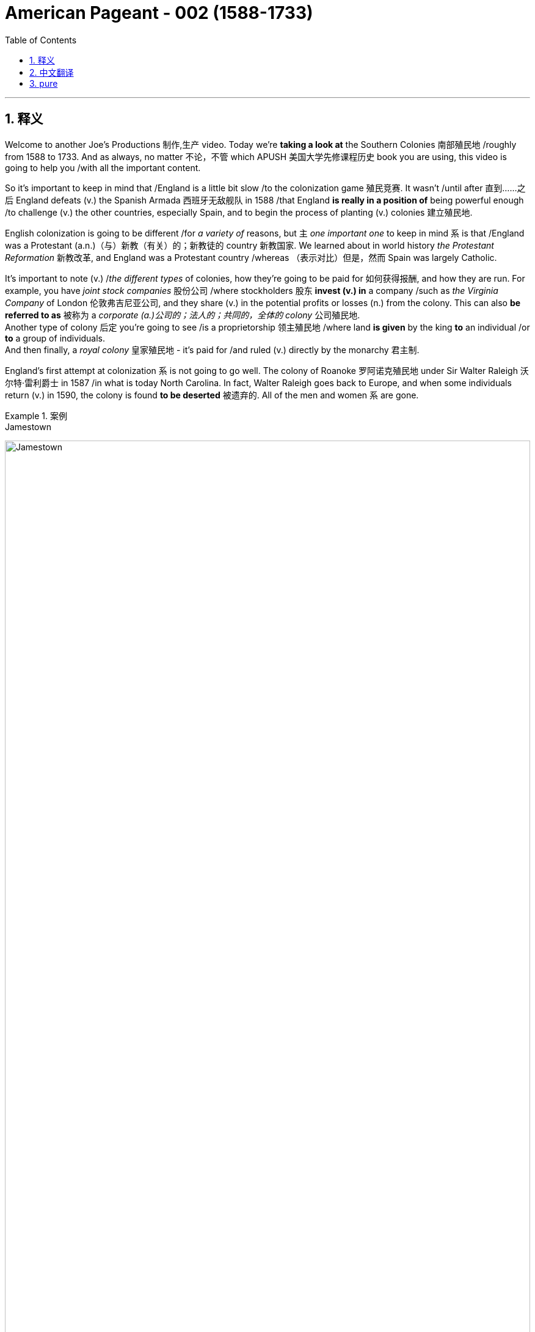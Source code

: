
= American Pageant - 002 (1588-1733)
:toc: left
:toclevels: 3
:sectnums:
:stylesheet: ../../myAdocCss.css

'''

== 释义

Welcome to another Joe's Productions 制作,生产 video. Today we're *taking a look at* the Southern Colonies 南部殖民地 /roughly from 1588 to 1733. And as always, no matter 不论，不管 which APUSH 美国大学先修课程历史 book you are using, this video is going to help you /with all the important content.

So it's important to keep in mind that /England is a little bit slow /to the colonization game 殖民竞赛. It wasn't /until after 直到……之后 England defeats (v.) the Spanish Armada 西班牙无敌舰队 in 1588 /that England *is really in a position of* being powerful enough /to challenge (v.) the other countries, especially Spain, and to begin the process of planting (v.) colonies 建立殖民地.  +

English colonization is going to be different /for _a variety of_ reasons, but `主` _one important one_ to keep in mind `系` is that /England was a Protestant (a.n.)（与）新教（有关）的；新教徒的 country 新教国家. We learned about in world history _the Protestant Reformation_ 新教改革, and England was a Protestant country /whereas （表示对比）但是，然而 Spain was largely Catholic.

It's important to note (v.) /_the different types_ of colonies, how they're going to be paid for 如何获得报酬, and how they are run. For example, you have _joint stock companies_ 股份公司 /where stockholders 股东 *invest (v.) in* a company /such as _the Virginia Company_ of London 伦敦弗吉尼亚公司, and they share (v.) in the potential profits or losses (n.) from the colony. This can also *be referred to as* 被称为 a _corporate  (a.)公司的；法人的；共同的，全体的 colony_ 公司殖民地.  +
Another type of colony 后定 you're going to see /is a proprietorship 领主殖民地 /where land *is given* by the king *to* an individual /or *to* a group of individuals.  +
And then finally, a _royal colony_ 皇家殖民地 - it's paid for /and ruled (v.) directly by the monarchy 君主制.

England's first attempt at colonization `系` is not going to go well. The colony of Roanoke 罗阿诺克殖民地 under Sir Walter Raleigh 沃尔特·雷利爵士 in 1587 /in what is today North Carolina. In fact, Walter Raleigh goes back to Europe, and when some individuals return (v.) in 1590, the colony is found *to be deserted* 被遗弃的. All of the men and women `系` are gone.

[.my1]
.案例
====
.Jamestown
image:/img/Jamestown.jpg[,100%]

====

England's first success in colonization of North America `系` is going *to take place* 发生、举行 in the Chesapeake 切萨皮克地区. And *make sure* you know this geographic region. The Chesapeake colonies are going to refer to 指代,提及 Virginia and Maryland. It's really in the upper South - you could see that _right there_ in the Chesapeake Bay 切萨皮克湾.

And the first _permanent English colony_ 永久性殖民地 in North America /will be established at Jamestown 詹姆斯敦 in 1607. Its motive was wealth 它的动机是财富. The king, King James the First, *gives* a charter 特许状 *to* the colonists, and in 1607 they establish Jamestown. It'*s set up* under a joint stock company, the Virginia Company of London. Remember (v.), they're going to share (v.) in the profits *as well as* the losses.

[.my1]
.案例
====
.the Virginia Company of London /London Company

Not to be confused with Virginia Company. +
不要与弗吉尼亚公司混淆。

The Virginia Company of London (sometimes called "London Company") was a division of the Virginia Company with responsibility for colonizing the east coast of North America between latitudes 34° and 41° N. +
伦敦弗吉尼亚公司 （有时称为“伦敦公司”）是弗吉尼亚公司的分支机构 ，*负责在北纬 34° 至 41° 之间的北美东海岸进行殖民 。*

image:/img/London Company.png[,30%]

The portion of the company's territory north of the 38th parallel was shared with the Plymouth Company, with the stipulation that neither company found a colony within 100 miles (161 km) of the other. +
公司在北纬 38 度以北的领土, 与"普利茅斯公司"共享，但双方约定，双方不得在彼此 100 英里（161 公里）范围内建立殖民地。

伦敦弗吉尼亚公司一度陷入财务困境，尤其是在其弗吉尼亚殖民地劳动力短缺的情况下。1612 年，伦敦公司培育出比本地品种更甜的烟草品种，并成功地将其作为经济作物从弗吉尼亚出口，此后，公司的利润有所提高。到 1619 年，契约劳工制度在殖民地全面发展；同年，英国政府通过了一项法律，禁止在英国进行商业性烟草种植。 *1624 年，伦敦公司失去了特许状，弗吉尼亚成为"皇家殖民地"。*

在文艺复兴时期的英国，富商渴望寻找投资机会，于是他们成立了多家公司，在世界各地进行贸易。**每家公司都由投资者组成，他们被称为“冒险家”，购买公司股份。英国王室授予每家公司特许状，赋予其在世界特定地区进行勘探、定居或贸易的垄断权。**利润则根据投资者持有的股份数量进行分配。1585 年至 1630 年间，超过 6300 名英国人投资了股份公司，在俄罗斯、土耳其、非洲、东印度群岛、地中海和北美进行贸易。

迪士尼动画片"风中奇缘"中的弗吉尼亚公司:

image:/img/The_Virginia_Company.webp[,15%]

The song says that /the English are sailing to America /"*for* Glory, God, and gold." This was actually the motivation of the Spanish conquistadors, who were, at the time, enemies of England. +
歌中唱到，英国人“为了荣耀、上帝和黄金”而航行到美洲。这实际上是当时与英国为敌的西班牙征服者的动机。

====


100 male settlers 男性定居者 arrive (v.) at Jamestown, and they suffer (v.) a starving period 饥荒时期. These are men who are wealthy - they're looking for gold *like* the Spanish had achieved. They're not wanting to do all the hard labor 艰苦劳动. Many of the original settlers *die (v.) of disease* and starvation 疾病和饥饿 /because the land was hot, humid 潮湿的, mosquito-infested 蚊虫滋生的, and the settlers were not *prepared (v.) for* this hard work. Luckily, John Smith 约翰·史密斯 *comes in* and establishes (v.) military discipline 军事纪律 and saves (v.) the colony. He implements (v.)执行，贯彻 a "you don't work, you don't eat" policy 不劳无获政策, and the colony starts (v.) to stabilize 稳定. John Rolfe 约翰·罗尔夫 is gonna give the colony something 后定 *to make money on* 能赚钱的东西 /when he introduces (v.) the cultivation of tobacco 烟草种植 in colonial Virginia.

So what's life like in colonial Virginia? Tobacco *provided* the colony *with* a _cash 现金 crop_ 经济作物 /and led to the rise of _the plantation system_ 种植园体系. You have the rise of very large farms - you can see tobacco _right there_ in the image. And with the cultivation of tobacco, you need a cheap labor supply 廉价劳动力.  +

And early on in colonial Virginia/Jamestown's history, it's going to be _indentured  受契约束缚的 servants_ 契约奴仆. They are going to *serve (v.)  as* the early labor force 劳动力 of Virginia. _Indentured servants_ basically serve (v.) for a period of time, usually around four to seven years, *in exchange for* passage 航程，船票 to the colony 前往殖民地的旅费. They would work (v.), and at the end of their service, in theory, they would be granted (v.) their freedom and perhaps some land.

[.my1]
.案例
====
.indenture
-> 来自indent,咬合，-ure,名词后缀。因古代师徒契约写于两张锯齿状凹痕的契约纸上而得名。
====

To encourage (v.) this, _the headright 头权 system_ 人头权制度 was introduced /where individuals would *get land* /if you *paid for* somebody's journey 后定 to the colony. And `主` _what 后定 this *ends up* doing_ `系` is `表` the rich *end up* 最终成为 getting richer. The wealthy people *are paying for* _indentured servants_ *to come over* /and getting more and more land. And _the sad part_ `系`  is many _indentured servants_ weren't *outliving* (v.)比……活得更久，比……长寿 the terms of their contract 活过契约期限 - they would die.

[.my1]
.案例
====
.headright
头权：英国殖民地时期，尤指17世纪和18世纪美洲殖民地的土地分配制度，根据这一制度，新移民, 或资助移民的人, 可以获得一定数量的土地。
====

As the colony develops (v.), they establish (v.) some government structures 政府结构. The House of Burgesses 弗吉尼亚议会 is established in 1619. This is a form of early _representative government_ 代议制政府. In fact, it's the first /in _what will be the future United States_. This _elected representative government_ didn't happen (v.) in French or Spanish colonies, so *this is unique* (a.) to the British colonies. It starts a _tradition of self-rule_ 自治传统, but _the House of Burgesses_ (英格兰)自由民 *was largely made up of* 由……组成，由……构成 the wealthy planters 富裕种植园主.

Problems are going to begin /to develop (v.) in the colony. Tobacco destroyed (v.) the land - it always kind of required (v.) more and more land /to cultivate (v.) this crop. And as the demand for land *goes up*, so does the demand for labor. And as this demand for land *goes up*, people *keep moving further and further* into the interior 内陆, into the frontier 边疆 /as you can see on the map /along the James River. Tensions increase (v.) with the natives /as colonists *move (v.) west into* Native American land. And that's going to *lead to* two important developments: one, the relationship with Native Americans in the region, and the development of slavery 奴隶制.

[.my1]
.案例
====
.James River
image:/img/James River.webp[,100%]
====

So first things first: *what was going on 发生了什么事 with* the native people? There was a very hostile relationship 敌对关系 that developed between the colonists and the Powhatan tribe 波瓦坦部落. Powhatan was the chief 领袖，首领；酋长 in the area, and _all the different tribes_ of _the Chesapeake region_ kind of *were lumped together* 把…归并一起（或合起来考虑） under Chief Powhatan 切萨皮克地区的所有不同部落,都在波瓦坦酋长的领导下. As we already mentioned, tensions increased (v.) /as the settlers *moved west*. You can see on the map /the English settlements *are very close to* existing (a.) Native American settlements 定居点，殖民地 后定 amongst the Powhatan Confederacy 波瓦坦联盟.

[.my1]
.案例
====
.Powhatan Confederacy
image:/img/Powhatan Confederacy.png[,30%]

====

A series of wars *are going to break out* between the years 1610 to 1646. These *are collectively known as* the Anglo-Powhatan Wars 盎格鲁-波瓦坦战争. The first one ends (v.) in 1614 /with the marriage  结婚，婚姻 between Pocahontas 波卡洪塔斯 and John Rolfe. They looked nothing like that at all (这句话是 ​​对迪士尼动画《风中奇缘》（Pocahontas）的吐槽, 即真实的波卡洪塔斯和约翰·罗尔夫, 和迪士尼动画里的形象完全不一样！​​). Peace is temporary /with this first known _interracial (a.)人种间的；人种混合的 union_ 跨种族结合 in Virginia. This was very rare /for the English and the natives *to intermarry* (v.) 通婚；近亲结婚.

[.my1]
.案例
====
.Pocahontas and John Rolfe
image:/img/Pocahontas.jpg[,15%]

宝嘉康蒂 （Pocahontas, 约 1596 年 - 1617 年 3 月）是一位美洲原住民女性，属于波瓦坦族 ，因其与弗吉尼亚州"詹姆斯敦殖民点"的联系而闻名。她是波瓦坦之女，波瓦坦是岑纳科马卡地区一个附庸部落网络的最高酋长 ，该部落包括今美国弗吉尼亚州的潮水地区 。

1613 年， 英国殖民者在战乱中俘虏了波卡洪塔斯，并向她索要赎金。在囚禁期间，她被鼓励皈依基督教 ，并以丽贝卡（Rebecca） 的名字受洗 。1614 年 4 月，年仅 17、18 岁的她嫁给了烟草种植园主约翰·罗尔夫（John Rolfe） .

1616 年，罗尔夫夫妇前往伦敦 ，向英国社会介绍宝嘉康蒂，称她为“ 文明野蛮人 ”的典范，希望以此刺激对詹姆斯敦的投资。

宝嘉康蒂年仅 20 或 21 岁即去世.

美国有无数地方、地标和产品以 Pocahontas 命名。多年来，她的故事被浪漫化，但其中很多内容都是虚构的。英国探险家约翰·史密斯讲述的许多关于她的故事，都遭到了她有据可查的后代的质疑。
====

And another war will begin /with the massacre 屠杀 of 1622. Powhatan's Confederacy attacks (v.) in 1622, *tired of* 厌倦了 the continual taking (n.)  of their land /and _the decimation 大批杀害；每十人杀一人；大量毁灭,毁灭 of their population_ by European diseases. With the massacre of 1622, over 300 colonists are killed, which is about one-third of the population.

The war *goes on* for a while, and by 1624 Jamestown becomes a royal colony. The Virginia Company of London was bankrupt (a.)破产的，倒闭的 - the crown 王国政府，王国 *takes over* 接管 colonial Virginia.

And by 1646, the Powhatan Confederacy is largely defeated. There's a variety of reasons why they are defeated, and it's largely due to disease 后定 which had destroyed the population, disorganization 组织混乱 (*keep in mind* these tribes were different /and so *it was hard* to put up 建造,进行 (抵抗) a united front 统一战线), and they were disposable一次性的，用完即丢弃的；可支配的，可自由使用的；（人，观点）可有可无的，可轻易放弃的  in the minds of the English - they had no need for them, so they're going to *wipe them out* 彻底消灭,消灭他们.

It's important to note (v.) _labor relations_ 劳工关系 in colonial Virginia /and _the transition 过渡，转变 to slavery_ 奴隶制. We've already seen in the early period /`宾` _the primary labor source_ was _indentured servants_. But the problem was eventually 最终，结果 these individuals were outliving (v.)比……活得更久，比……长寿 their contract /and *making demands 对……提出要求 on* the colony 向殖民地提出要求. The first Africans *were brought into* the colony in 1619 /aboard a Dutch ship, but in this early period, _indentured servants_ were the majority of the workers.

So how does this change (n.) *take place*? Well, `主` a very important event *to keep in mind* `系` is Bacon's Rebellion 培根起义. It *takes place* in 1676. Bacon - and *it has nothing to do with* 与……无关 the tasty food. Here is the background to it: There was _growing frustration_ 懊恼，沮丧；受阻，挫败；令人懊丧 with a lack of land. In fact, many of these _indentured servants_ were beginning (v.) to outlive (v.) the end of their contract, and they wanted (v.) land. And Governor Berkeley 伯克利总督, the governor of the colony, did not allow (v.) land-hungry settlers 渴望土地的定居者 to move (v.) too far west. You can see on the map why - `主` part of the reason `系` is he wants *to avoid (v.) clashes 冲突 with* Native Americans on the frontier.

There also was frustration with the lack of political power 政治权力. Remember (v.), _the House of Burgesses_ was dominated (v.)控制，支配；处于支配地位 by the plantation elite 种植园精英. So many of these former _indentured servants_ had no _political (a.) or economic opportunities_ in the colony. And finally, they wanted (v.) the government 后定 in Jamestown - `主` the _indentured servants_ and _the free whites_ - `谓` wanted (v.) the government in Jamestown *to do something* about _Native American attacks (n.) on the frontier_. Governor Berkeley was reluctant (a.) to do so /because *he was benefiting from* a lucrative (a.)获利多的，赚大钱的 fur trade 利润丰厚的皮毛贸易 with Native Americans on the frontier. And `主` all of these tensions `谓` erupt (v.) into something called Bacon's Rebellion.

The leader of the rebellion 叛乱，反抗 `系` is Nathaniel Bacon 纳撒尼尔·培根. He leads (v.) a group, a rebellion 后定 against _the Indians on the frontier_ /where they start (v.) randomly, indiscriminately 不加选择地；任意地 killing (v.) Native Americans 后定 who had allegedly (ad.)据说，据宣称 attacked (v.) the colonists. And they also *moved* their frustrations *to* Jamestown /where they *burned down* the capital 烧毁首府. This is a big crisis 危机，紧要关头；决定性时刻，关键时刻 in the colony. Nathaniel Bacon - I'd like to think wore (v.) this bacon-covered suit - but unfortunately for the rebels, Bacon suddenly *dies of* dysentery 痢疾. The rebellion collapses (v.). Some of the rebels are hung 被绞死, and peace `谓` comes to the colony.

The impact of Bacon's Rebellion `谓` would be huge. It would lead to a transition (n.) to African chattel (n.)动产；奴隶（常用复数） slave labor 非洲奴隶劳工 - in other words, slavery *based upon* race /where individuals would *be considered* property. And the idea was `表` you could not enslave (v.) the native people _for a variety of reasons_. _Indentured servants_ were outliving (v.) their contracts and demanding things. They'd then *switch to* African slave labor. Bacon's Rebellion also reveals (v.) tensions in colonial society *between* the wealthy *and* the poor, as well as regions - those poor farmers 后定 out in the frontier in the backcountry (n.)偏远地区 *versus* 与……相对，与……相比 _the more wealthy (a.) tidewater elite_ 潮水区精英 in the east.

[.my1]
.案例
====
.chattel
-> 构成cattle的对词。因为牛在农耕文明, 处于非常重要的地位，因此代指财产，动产。
====

`主` _Another important colony_ in the Chesapeake 后定 that you should know about /`系` is Maryland 马里兰. It is north of Virginia - you can see there /right along the Chesapeake Bay. Maryland is a proprietorship 所有权  - unlike Virginia which was _a joint stock company_. The king *gives land to* Lord Baltimore 巴尔的摩勋爵, *otherwise known as* 又称为 George Calvert 乔治·卡尔弗特. It's the first _proprietor colony_ 业主殖民地.  +
And *much like* Virginia, tobacco plantations are going to be _the thing_ in Maryland. But unlike Virginia, there was something unique /because *not only* are they there /to make money, *but* they're *also* there /for religious reasons.

_An Act of Toleration_ 宽容法案 is passed (v.) in 1649. This *guarantees* (v.)保证 religious freedom 宗教自由 *for* all Christians, and it's intended 计划，打算；准备，预留（作某种用途或给某人用）  *specifically to protect* (v.) Catholics 天主教徒. Catholics were seeking (v.) a refuge 避难所 from the hostility of England, and Maryland is going to be intended 打算；计划；想要 /partially for that purpose. It is important to note that /this is one of the first laws (n.) 后定 *granting* (v.) religious freedom *to all* Christians in the English colonies. But there are limits to it /because *it promised (v.) death to anyone* 后定 who denied (v.) the divinity (n.)神；神性；神学 of Jesus 否认耶稣神性. So religious freedom did not *extend (v.) to* Jews 犹太人, Muslims, and other __religious groups__ who were not Christian.

Finally, the other colonies in the South - south of the Chesapeake region - we have North Carolina 北卡罗来纳, South Carolina 南卡罗来纳, and good old Georgia 佐治亚.  +
South Carolina is going to *be characterized (a.)以……为特点的 by* a _cash crop_ economy - really 真正地，事实上 _rice plantations_ 水稻种植园 are going to be hugely important here. *You're going to get* the development of _a very wealthy aristocratic (a.)贵族的，有贵族特征的 elite_ 富裕的贵族精英, huge plantations, and very important African slave labor.  +
South Carolina *is going to be characterized (a.) by* very long growing seasons 漫长的生长季节, and so plantation economy *is going to be* 将会 very profitable in this region.

North Carolina 州名 is going to be very different *than* South Carolina. It's going to be mainly small tobacco farmers - very similar to Virginia /but much more small farming-centered, and there's going to be *less of a reliance on* slavery /*than* in South Carolina 以小型农业为中心，对奴隶制的依赖也会比南卡罗来纳州少.

It's important you know that /the British also had colonies in the Caribbean - `主` Barbados 巴巴多斯 and Jamaica 牙买加 `系` are two great examples. And in the Caribbean, they're going to *have a very close relationship with* South Carolina. `主` They both `谓` have these long growing seasons, and they're both going to *rely on* cash crops and slave labor. *In the case of* the Caribbean, you're going to see (v.) `宾` _sugar cane_ (茎；藤条) 甘蔗 production 甘蔗生产 '宾补' being the major economic enterprise 事业；创业, and they're going to have _a very strict slave labor system_ 严格的奴隶劳动制度 to ensure (v.)  *this remains (v.)  profitable*.

And finally, the last colony to be established will be Georgia in 1733. It's intended to serve as a buffer colony 缓冲殖民地 against Spanish threats in Florida as well as French threats over there in Louisiana. Its original purpose was to serve as a penal colony 流放殖民地 for debtors 债务人 to kind of bring them over to the new world to start over. And originally it banned slavery and the sale of rum 朗姆酒. James Oglethorpe 詹姆斯·奥格尔索普 is one of its key figures early on in its period. He successfully defends the colony against the Spanish, but the problem is nobody really comes because of all these restrictions and the Spanish and French threat. So eventually they drop these restrictions, and in 1752 it becomes a royal colony fully controlled by the British, and it will become a plantation-based slave economy 基于种植园的奴隶经济 much like South Carolina.

That's going to do it for the Southern Colonies. If the video helped you out, click like. If you haven't done so, subscribe to the channel. Make sure you tell all your friends about Joe's Productions. If you have any questions or comments, you can put them in the comment section. And until next time, have a beautiful day. Peace!

'''

== 中文翻译


欢迎来到Joe's Productions的另一个视频。今天我们要看看大约从1588年到1733年的南部殖民地。和往常一样，不管你用哪本AP美国历史教材，这个视频都会帮你掌握所有重要内容。

需要记住的是，**##英国在殖民竞赛中起步较慢。直到1588年击败西班牙无敌舰队后，英国才有足够实力挑战其他国家（特别是西班牙），开始建立殖民地的进程。##英国殖民有许多不同之处，一个重要原因是英国是新教国家。**我们在世界史中学过**宗教改革，英国是新教国家，而西班牙主要是天主教国家。**

**需要了解不同类型的殖民地, 及其运营方式。**例如，1.有股份公司形式，比如伦敦弗吉尼亚公司，#*股东投资公司, 并分担殖民地的盈亏。这也可以称"为公司殖民地"。2.另一种是"领主殖民地"，由国王将土地赐予个人或团体。3.最后是"皇家殖民地"，由君主政体直接出资和统治。*#

英国首次殖民尝试, 并不顺利。1587年沃尔特·雷利爵士在现今北卡罗来纳地区建立的"罗阿诺克殖民地"。实际上，沃尔特·雷利返回欧洲后，当一些人在1590年回来时，发现殖民地已被遗弃。所有男女都不见了。

**#英国在北美殖民的第一个成功, 将发生在切萨皮克地区。#**请务必了解这个地理区域。##**"切萨皮克殖民地"指的是弗吉尼亚, 和马里兰。**##它实际上在上南部地区，你可以在"切萨皮克湾"看到。 +
##**北美第一个永久性英国殖民地, 将于1607年在"詹姆斯敦"建立。其动机是财富。**##国王詹姆斯一世向殖民者颁发特许状，1607年他们建立了"詹姆斯敦"。**#它是在股份公司"伦敦弗吉尼亚公司"下建立的。# **(迪士尼动画片"风中奇缘"里, 提到过弗吉尼亚公司)记住，他们将分担利润和亏损。

**100名男性殖民者来到詹姆斯敦，**经历了饥荒时期。这些人很富有，**他们像西班牙人一样寻找黄金。他们不愿意做艰苦的劳动。**许多最初的殖民者死于疾病和饥饿，因为这片土地炎热、潮湿、蚊虫滋生，殖民者没有准备好应对这种艰苦工作。*幸运的是，#约翰·史密斯到来并建立了军事纪律，拯救了殖民地。他实行"不工作就没饭吃"的政策，殖民地开始稳定。约翰·罗尔夫将在殖民地弗吉尼亚引入烟草种植，为殖民地带来赚钱的东西。#*

那么在殖民地弗吉尼亚的生活是怎样的？**烟草为殖民地提供了经济作物，并导致了种植园制度的兴起。出现了非常大的农场，**你可以在图片中看到烟草。**随着烟草种植，需要廉价劳动力。#在殖民地弗吉尼亚/詹姆斯敦的早期历史中，主要是"契约奴仆"。#**他们将成为弗吉尼亚早期的劳动力。*#契约奴仆基本上服务一段时间，通常是四到七年，以换取前往殖民地的旅费。他们会工作，在服务期满后，理论上他们将获得自由，也许还有一些土地。#*

**为了鼓励这一点，引入了"人头权制度"，如果你支付某人前往殖民地的旅费，就能获得土地。**最终结果是富人变得更富。**富人支付"契约奴仆"前来，并获得越来越多的土地。**可悲的是，*许"多契约奴仆"没能活过契约期限，他们会死去。*

随着殖民地的发展，他们建立了一些政府结构。**#1619年建立了弗吉尼亚议会。这是一种早期的"代议制政府"形式。事实上，这是未来美国的第一个。这种选举产生的代议制政府, 没有出现在法国或西班牙殖民地，所以这是英国殖民地独有的。它开创了自治传统，#**但弗吉尼亚议会, 主要由"富裕的种植园主"组成。

殖民地开始出现问题。**烟草破坏了土地，总是需要越来越多的土地来种植这种作物。随着对土地需求的增加，对劳动力的需求也在增加。随着对土地需求的增加，人们不断向内地、向边疆移动，**正如你在地图上沿詹姆斯河看到的那样。*随着殖民者向西进入美洲原住民的土地，与原住民的紧张关系加剧。这将导致两个重要发展：一是与该地区美洲原住民的关系，二是奴隶制的发展。*

首先：原住民发生了什么？殖民者与波瓦坦部落之间, 形成了非常敌对的关系。**波瓦坦是该地区(切萨皮克)的酋长，切萨皮克地区的所有不同部落, 都在波瓦坦酋长下联合起来。**正如我们已经提到的，随着定居者向西移动，紧张局势加剧。你可以在地图上看到，英国定居点非常接近"波瓦坦联盟"中现有的美洲原住民定居点。

1610年至1646年间将爆发一系列战争。这些统称为"盎格鲁-波瓦坦战争"。第一次战争于1614年, 以波卡洪塔斯和约翰·罗尔夫的婚姻结束。他们看起来完全不是那样。随着弗吉尼亚第一个已知的跨种族结合，*和平是暂时的。英国人和原住民通婚非常罕见。*

**另一场战争将以1622年的大屠杀开始。**波瓦坦联盟在1622年发动攻击，他们厌倦了土地不断被夺取, 和欧洲疾病导致的人口锐减。**1622年的大屠杀导致300多名殖民者死亡，约占人口的三分之一。**战争持续了一段时间，**#到1624年詹姆斯敦成为"皇家殖民地"。伦敦弗吉尼亚公司破产，王室接管了殖民地弗吉尼亚。#**到1646年，波瓦坦联盟基本被击败。他们被击败有多种原因，主要是疾病摧毁了人口，组织混乱（记住**这些部落不同，所以很难建立统一战线**），在英国人眼中他们是可牺牲的，不需要他们，所以要把他们消灭。

需要注意殖民地弗吉尼亚的劳工关系, 和向奴隶制的转变。我们在**早期**已经看到, **主要劳动力来源是"契约奴仆"。**但问题是, **最终这些人活过了契约期限, 并对殖民地提出要求。**第一批非洲人于1619年由一艘荷兰船带入殖民地，但在这个早期阶段，契约奴仆是工人的主体。

那么这种变化是如何发生的？需要记住的一个非常重要的事件是, 1676年的培根起义。培根，这与美味的食物无关。背景是：对土地匮乏的不满日益增长。事实上，许多"契约奴仆"开始活过契约期限，他们想要土地。**殖民地总督伯克利, 不允许渴望土地的定居者向西移动太远。**你可以在地图上看到原因，*部分原因是他想避免与边疆的美洲原住民发生冲突。*

对缺乏政治权力也有不满。记住，**弗吉尼亚议会由种植园精英主导。所以许多"前契约奴仆"在殖民地, 没有政治或经济机会。**最后，他们希望詹姆斯敦的政府，**契约奴仆和自由白人，希望詹姆斯敦的政府, 对边疆的美洲原住民袭击, 采取行动。伯克利总督不愿这样做，因为他从与边疆美洲原住民的利润丰厚的皮毛贸易中获益。**所有这些紧张局势, 爆发为所谓的"培根起义"。

起义的领导者是纳撒尼尔·培根。他领导一群人，在边疆反抗印第安人，开始随机、不分青红皂白地杀害据称袭击殖民者的美洲原住民。他们还把不满发泄到詹姆斯敦，烧毁了首府。这是殖民地的一个大危机。纳撒尼尔·培根，我想象他穿着培根覆盖的西装，但对反叛者来说不幸的是，培根突然死于痢疾。起义失败。一些反叛者被绞死，和平回到殖民地。

**培根起义**的影响将是巨大的。**它将导致向非洲奴隶劳工的转变，换句话说，基于种族的奴隶制，个人被视为财产。**这个想法是**由于多种原因, 包括: 你不能奴役原住民; 契约奴仆活过了契约期限并提出要求。**然后他们会转向非洲奴隶劳工。培根起义还揭示了殖民地社会中, 富人与穷人之间以及地区之间的紧张关系，那些在边疆偏远地区的贫穷农民, 与东部更富裕的潮水区精英, 之间的对立。

**你应该知道的切萨皮克地区的另一个重要殖民地, 是马里兰。**它在弗吉尼亚以北，你可以看到就在切萨皮克湾沿岸。**马里兰是一个"领主殖民地"，不像弗吉尼亚是"由股份公司掌控的"。**国王将土地赐予巴尔的摩勋爵，也就是乔治·卡尔弗特。这是第一个"领主殖民地"。*和弗吉尼亚很像，烟草种植园将成为马里兰的特色。但与弗吉尼亚不同的是，它有一些独特之处，因为他们不仅是为了赚钱，也是为了宗教原因。*

*##1649年通过了《宽容法案》。这保障了所有基督徒的宗教自由，特别旨在保护天主教徒。##天主教徒寻求逃避英国的敌意，马里兰部分就是为了这个目的。需要注意的是，##这是英国殖民地中最早授予所有基督徒"宗教自由"的法律之一。##但它有局限性，因为它宣布否认耶稣神性的人,将被处死。所以宗教自由不适用于犹太人、穆斯林和其他非基督教宗教团体。*

最后，南部其他殖民地，切萨皮克地区以南，我们有北卡罗来纳、南卡罗来纳, 和古老的佐治亚。"**南卡罗来纳"将以"经济作物"经济为特征，水稻种植园在这里非常重要。**你将看到一个非常富有的贵族精英阶层的发展，巨大的种植园，以及非常重要的非洲奴隶劳工。*南卡罗来纳的特点是, 生长季节非常长，所以种植园经济在这个地区非常有利可图。*

**"北卡罗来纳", 将与"南卡罗来纳"非常不同。主要是小型烟草农民，**与弗吉尼亚非常相似，但更以小农为中心，**对奴隶制的依赖比南卡罗来纳少。** +
重要的是要知道**英国在"加勒比地区"也有殖民地，"巴巴多斯"和"牙买加"是两个很好的例子。**在加勒比地区，它们与"南卡罗来纳"关系非常密切。它们都有很长的生长季节，都依赖经济作物和奴隶劳动。**在加勒比地区，甘蔗生产是主要的经济活动，**他们将有一个非常严格的奴隶劳动制度以确保其盈利。

**最后，建立的最后一个殖民地, 是1733年的佐治亚。**它旨在作为对抗"佛罗里达的西班牙威胁", 和"路易斯安那的法国威胁"的缓冲殖民地。最初目的是作为债务人的流放殖民地，把他们带到新世界重新开始。最初禁止奴隶制和朗姆酒销售。詹姆斯·奥格尔索普是其早期的关键人物之一。他成功地保卫了殖民地免受西班牙人侵害，但问题是, 由于所有这些限制, 和西班牙与法国的威胁，没有人真正来。所以他们最终取消了这些限制，*1752年它成为完全由英国控制的"皇家殖民地"，并将成为像"南卡罗来纳"那样的基于"种植园"的奴隶经济。*

关于南部殖民地就到这里。如果视频对你有帮助，请点赞。如果还没有，请订阅频道。确保告诉你的朋友们关于Joe's Productions。如果你有任何问题或意见，可以在评论区留言。下次见，祝你有个美好的一天。再见！

'''

== pure

Welcome to another Joe's Productions video. Today we're taking a look at the Southern Colonies roughly from 1588 to 1733. And as always, no matter which APUSH book you are using, this video is going to help you with all the important content.

So it's important to keep in mind that England is a little bit slow to the colonization game. It wasn't until after England defeats the Spanish Armada in 1588 that England is really in a position of being powerful enough to challenge the other countries, especially Spain, and to begin the process of planting colonies. English colonization is going to be different for a variety of reasons, but one important one to keep in mind is that England was a Protestant country. We learned about in world history the Protestant Reformation, and England was a Protestant country whereas Spain was largely Catholic.

It's important to note the different types of colonies, how they're going to be paid for, and how they are run. For example, you have joint stock companies where stockholders invest in a company such as the Virginia Company of London, and they share in the potential profits or losses from the colony. This can also be referred to as a corporate colony. Another type of colony you're going to see is a proprietorship where land is given by the king to an individual or to a group of individuals. And then finally, a royal colony - it's paid for and ruled directly by the monarchy.

England's first attempt at colonization is not going to go well. The colony of Roanoke under Sir Walter Raleigh in 1587 in what is today North Carolina. In fact, Walter Raleigh goes back to Europe, and when some individuals return in 1590, the colony is found to be deserted. All of the men and women are gone.

England's first success in colonization of North America is going to take place in the Chesapeake. And make sure you know this geographic region. The Chesapeake colonies are going to refer to Virginia and Maryland. It's really in the upper South - you could see that right there in the Chesapeake Bay. And the first permanent English colony in North America will be established at Jamestown in 1607. Its motive was wealth. The king, King James the First, gives a charter to the colonists, and in 1607 they establish Jamestown. It's set up under a joint stock company, the Virginia Company of London. Remember, they're going to share in the profits as well as the losses.

100 male settlers arrive at Jamestown, and they suffer a starving period. These are men who are wealthy - they're looking for gold like the Spanish had achieved. They're not wanting to do all the hard labor. Many of the original settlers die of disease and starvation because the land was hot, humid, mosquito-infested, and the settlers were not prepared for this hard work. Luckily, John Smith comes in and establishes military discipline and saves the colony. He implements a "you don't work, you don't eat" policy, and the colony starts to stabilize. John Rolfe is gonna give the colony something to make money on when he introduces the cultivation of tobacco in colonial Virginia.

So what's life like in colonial Virginia? Tobacco provided the colony with a cash crop and led to the rise of the plantation system. You have the rise of very large farms - you can see tobacco right there in the image. And with the cultivation of tobacco, you need a cheap labor supply. And early on in colonial Virginia/Jamestown's history, it's going to be indentured servants. They are going to serve as the early labor force of Virginia. Indentured servants basically serve for a period of time, usually around four to seven years, in exchange for passage to the colony. They would work, and at the end of their service, in theory, they would be granted their freedom and perhaps some land.

To encourage this, the headright system was introduced where individuals would get land if you paid for somebody's journey to the colony. And what this ends up doing is the rich end up getting richer. The wealthy people are paying for indentured servants to come over and getting more and more land. And the sad part is many indentured servants weren't outliving the terms of their contract - they would die.

As the colony develops, they establish some government structures. The House of Burgesses is established in 1619. This is a form of early representative government. In fact, it's the first in what will be the future United States. This elected representative government didn't happen in French or Spanish colonies, so this is unique to the British colonies. It starts a tradition of self-rule, but the House of Burgesses was largely made up of the wealthy planters.

Problems are going to begin to develop in the colony. Tobacco destroyed the land - it always kind of required more and more land to cultivate this crop. And as the demand for land goes up, so does the demand for labor. And as this demand for land goes up, people keep moving further and further into the interior, into the frontier as you can see on the map along the James River. Tensions increase with the natives as colonists move west into Native American land. And that's going to lead to two important developments: one, the relationship with Native Americans in the region, and the development of slavery.

So first things first: what was going on with the native people? There was a very hostile relationship that developed between the colonists and the Powhatan tribe. Powhatan was the chief in the area, and all the different tribes of the Chesapeake region kind of were lumped together under Chief Powhatan. As we already mentioned, tensions increased as the settlers moved west. You can see on the map the English settlements are very close to existing Native American settlements amongst the Powhatan Confederacy.

A series of wars are going to break out between the years 1610 to 1646. These are collectively known as the Anglo-Powhatan Wars. The first one ends in 1614 with the marriage between Pocahontas and John Rolfe. They looked nothing like that at all. Peace is temporary with this first known interracial union in Virginia. This was very rare for the English and the natives to intermarry.

And another war will begin with the massacre of 1622. Powhatan's Confederacy attacks in 1622, tired of the continual taking of their land and the decimation of their population by European diseases. With the massacre of 1622, over 300 colonists are killed, which is about one-third of the population. The war goes on for a while, and by 1624 Jamestown becomes a royal colony. The Virginia Company of London was bankrupt - the crown takes over colonial Virginia. And by 1646, the Powhatan Confederacy is largely defeated. There's a variety of reasons why they are defeated, and it's largely due to disease which had destroyed the population, disorganization (keep in mind these tribes were different and so it was hard to put up a united front), and they were disposable in the minds of the English - they had no need for them, so they're going to wipe them out.

It's important to note labor relations in colonial Virginia and the transition to slavery. We've already seen in the early period the primary labor source was indentured servants. But the problem was eventually these individuals were outliving their contract and making demands on the colony. The first Africans were brought into the colony in 1619 aboard a Dutch ship, but in this early period, indentured servants were the majority of the workers.

So how does this change take place? Well, a very important event to keep in mind is Bacon's Rebellion. It takes place in 1676. Bacon - and it has nothing to do with the tasty food. Here is the background to it: There was growing frustration with a lack of land. In fact, many of these indentured servants were beginning to outlive the end of their contract, and they wanted land. And Governor Berkeley, the governor of the colony, did not allow land-hungry settlers to move too far west. You can see on the map why - part of the reason is he wants to avoid clashes with Native Americans on the frontier.

There also was frustration with the lack of political power. Remember, the House of Burgesses was dominated by the plantation elite. So many of these former indentured servants had no political or economic opportunities in the colony. And finally, they wanted the government in Jamestown - the indentured servants and the free whites - wanted the government in Jamestown to do something about Native American attacks on the frontier. Governor Berkeley was reluctant to do so because he was benefiting from a lucrative fur trade with Native Americans on the frontier. And all of these tensions erupt into something called Bacon's Rebellion.

The leader of the rebellion is Nathaniel Bacon. He leads a group, a rebellion against the Indians on the frontier where they start randomly, indiscriminately killing Native Americans who had allegedly attacked the colonists. And they also moved their frustrations to Jamestown where they burned down the capital. This is a big crisis in the colony. Nathaniel Bacon - I'd like to think wore this bacon-covered suit - but unfortunately for the rebels, Bacon suddenly dies of dysentery. The rebellion collapses. Some of the rebels are hung, and peace comes to the colony.

The impact of Bacon's Rebellion would be huge. It would lead to a transition to African chattel slave labor - in other words, slavery based upon race where individuals would be considered property. And the idea was you could not enslave the native people for a variety of reasons. Indentured servants were outliving their contracts and demanding things. They'd then switch to African slave labor. Bacon's Rebellion also reveals tensions in colonial society between the wealthy and the poor, as well as regions - those poor farmers out in the frontier in the backcountry versus the more wealthy tidewater elite in the east.

Another important colony in the Chesapeake that you should know about is Maryland. It is north of Virginia - you can see there right along the Chesapeake Bay. Maryland is a proprietorship - unlike Virginia which was a joint stock company. The king gives land to Lord Baltimore, otherwise known as George Calvert. It's the first proprietor colony. And much like Virginia, tobacco plantations are going to be the thing in Maryland. But unlike Virginia, there was something unique because not only are they there to make money, but they're also there for religious reasons.

An Act of Toleration is passed in 1649. This guarantees religious freedom for all Christians, and it's intended specifically to protect Catholics. Catholics were seeking a refuge from the hostility of England, and Maryland is going to be intended partially for that purpose. It is important to note that this is one of the first laws granting religious freedom to all Christians in the English colonies. But there are limits to it because it promised death to anyone who denied the divinity of Jesus. So religious freedom did not extend to Jews, Muslims, and other religious groups who were not Christian.

Finally, the other colonies in the South - south of the Chesapeake region - we have North Carolina, South Carolina, and good old Georgia. South Carolina is going to be characterized by a cash crop economy - really rice plantations are going to be hugely important here. You're going to get the development of a very wealthy aristocratic elite, huge plantations, and very important African slave labor. South Carolina is going to be characterized by very long growing seasons, and so plantation economy is going to be very profitable in this region.

North Carolina is going to be very different than South Carolina. It's going to be mainly small tobacco farmers - very similar to Virginia but much more small farming-centered, and there's going to be less of a reliance on slavery than in South Carolina. It's important you know that the British also had colonies in the Caribbean - Barbados and Jamaica are two great examples. And in the Caribbean, they're going to have a very close relationship with South Carolina. They both have these long growing seasons, and they're both going to rely on cash crops and slave labor. In the case of the Caribbean, you're going to see sugar cane production being the major economic enterprise, and they're going to have a very strict slave labor system to ensure this remains profitable.

And finally, the last colony to be established will be Georgia in 1733. It's intended to serve as a buffer colony against Spanish threats in Florida as well as French threats over there in Louisiana. Its original purpose was to serve as a penal colony for debtors to kind of bring them over to the new world to start over. And originally it banned slavery and the sale of rum. James Oglethorpe is one of its key figures early on in its period. He successfully defends the colony against the Spanish, but the problem is nobody really comes because of all these restrictions and the Spanish and French threat. So eventually they drop these restrictions, and in 1752 it becomes a royal colony fully controlled by the British, and it will become a plantation-based slave economy much like South Carolina.

That's going to do it for the Southern Colonies. If the video helped you out, click like. If you haven't done so, subscribe to the channel. Make sure you tell all your friends about Joe's Productions. If you have any questions or comments, you can put them in the comment section. And until next time, have a beautiful day. Peace!